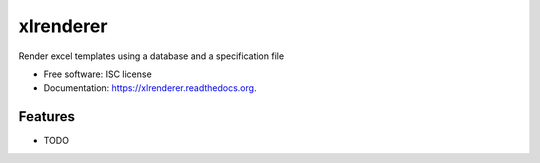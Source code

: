 ===============================
xlrenderer
===============================

.. image:: https://img.shields.io/travis/benbovy/xlrenderer.svg
        :target: https://travis-ci.org/benbovy/xlrenderer

.. image:: https://img.shields.io/pypi/v/xlrenderer.svg
        :target: https://pypi.python.org/pypi/xlrenderer


Render excel templates using a database and a specification file

* Free software: ISC license
* Documentation: https://xlrenderer.readthedocs.org.

Features
--------

* TODO
